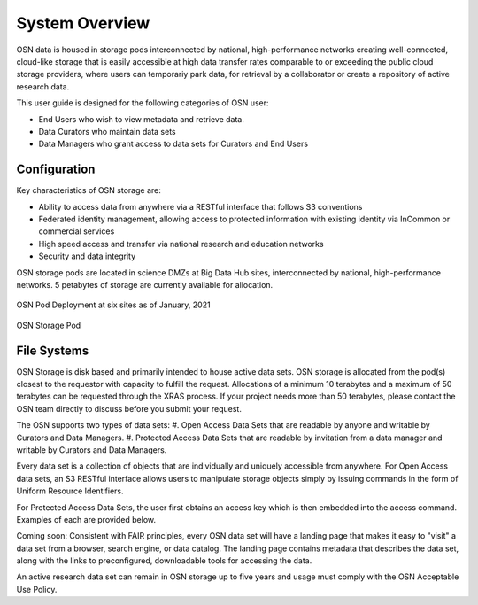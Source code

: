 System Overview
===============
OSN data is housed in storage pods interconnected by national, high-performance networks
creating well-connected, cloud-like storage that is easily accessible at high data
transfer rates comparable to or exceeding the public cloud storage providers, where
users can temporariy park data, for retrieval by a collaborator or create a
repository of active research data.

This user guide is designed for the following categories of OSN user:

* End Users who wish to view metadata and retrieve data.
* Data Curators who maintain data sets
* Data Managers who grant access to data sets for Curators and End Users

Configuration
-------------
Key characteristics of OSN storage are:

* Ability to access data from anywhere via a RESTful interface that follows S3 conventions
* Federated identity management, allowing access to protected information with existing identity via InCommon or commercial services
* High speed access and transfer via national research and education networks
* Security and data integrity

OSN storage pods are located in science DMZs at Big Data Hub sites, interconnected 
by national, high-performance networks. 5 petabytes of storage are currently 
available for allocation.

.. figure:: images/osn-map.png
  :width: 600
  :align: center
  :alt: OSN Pod Deployment at six sites as of January, 2021

  OSN Pod Deployment at six sites as of January, 2021

.. figure:: images/osn-pod.png
  :width: 600
  :align: center
  :alt: OSN Storage Pod

  OSN Storage Pod

File Systems
------------
OSN Storage is disk based and primarily intended to house active data sets.
OSN storage is allocated from the pod(s) closest to the requestor with capacity
to fulfill the request. Allocations of a minimum 10 terabytes and a maximum of 
50 terabytes can be requested through the XRAS process. If your project needs
more than 50 terabytes, please contact the OSN team directly to discuss before
you submit your request.

The OSN supports two types of data sets:
#. Open Access Data Sets that are readable by anyone and writable by Curators and Data Managers.
#. Protected Access Data Sets that are readable by invitation from a data manager
and writable by Curators and Data Managers.


Every data set is a collection of objects that are individually and uniquely accessible
from anywhere. For Open Access data sets, an S3 RESTful interface allows users to
manipulate storage objects simply by issuing commands in the form of Uniform 
Resource Identifiers. 

For Protected Access Data Sets, the user first obtains an access key which is then
embedded into the access command. Examples of each are provided below.

Coming soon: Consistent with FAIR principles, every OSN data set will have a landing page
that makes it easy to "visit" a data set from a browser, search engine, or data catalog.
The landing page contains metadata that describes the data set, along with the links
to preconfigured, downloadable tools for accessing the data.

An active research data set can remain in OSN storage up to five years and usage
must comply with the OSN Acceptable Use Policy.


